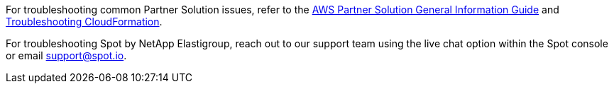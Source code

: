 // Add any unique troubleshooting steps here.

For troubleshooting common Partner Solution issues, refer to the https://fwd.aws/rA69w?[AWS Partner Solution General Information Guide^] and https://docs.aws.amazon.com/AWSCloudFormation/latest/UserGuide/troubleshooting.html[Troubleshooting CloudFormation^].

For troubleshooting Spot by NetApp Elastigroup, reach out to our support team using the live chat option within the Spot console or email support@spot.io. 

// == Resources
// Uncomment section and add links to any external resources that are specified by the partner.
